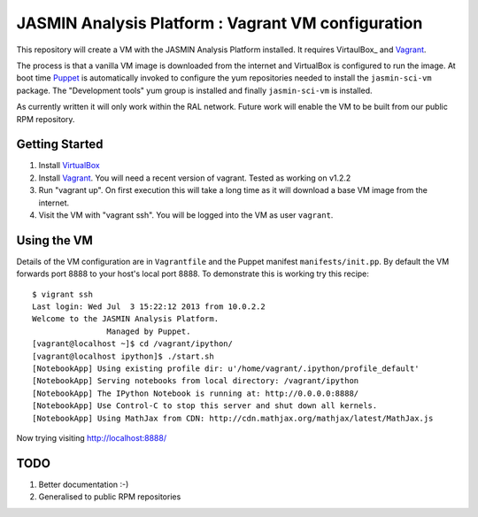 JASMIN Analysis Platform : Vagrant VM configuration
===================================================

This repository will create a VM with the JASMIN Analysis Platform installed.  It requires VirtaulBox_ and Vagrant_.

The process is that a vanilla VM image is downloaded from the internet and VirtualBox is configured to run the image.  At boot time Puppet_ is automatically invoked to configure the yum repositories needed to install the ``jasmin-sci-vm`` package.  The "Development tools" yum group is installed and finally ``jasmin-sci-vm`` is installed.

As currently written it will only work within the RAL network.  Future work will enable the VM to be built from our public RPM repository.

Getting Started
---------------

1. Install VirtualBox_
2. Install Vagrant_.  You will need a recent version of vagrant.  Tested as working on v1.2.2
3. Run "vagrant up".  On first execution this will take a long time as it will download a base VM image from the internet.
4. Visit the VM with "vagrant ssh".  You will be logged into the VM as user ``vagrant``.


Using the VM
------------

Details of the VM configuration are in ``Vagrantfile`` and the Puppet manifest ``manifests/init.pp``.  By default the VM forwards port 8888 to your host's local port 8888.  To demonstrate this is working try this recipe::

  $ vigrant ssh
  Last login: Wed Jul  3 15:22:12 2013 from 10.0.2.2
  Welcome to the JASMIN Analysis Platform.
                  Managed by Puppet.
  [vagrant@localhost ~]$ cd /vagrant/ipython/
  [vagrant@localhost ipython]$ ./start.sh 
  [NotebookApp] Using existing profile dir: u'/home/vagrant/.ipython/profile_default'
  [NotebookApp] Serving notebooks from local directory: /vagrant/ipython
  [NotebookApp] The IPython Notebook is running at: http://0.0.0.0:8888/
  [NotebookApp] Use Control-C to stop this server and shut down all kernels.
  [NotebookApp] Using MathJax from CDN: http://cdn.mathjax.org/mathjax/latest/MathJax.js

Now trying visiting http://localhost:8888/


TODO
----

1. Better documentation :-)
2. Generalised to public RPM repositories


.. _Vagrant: http://docs.vagrandup.com
.. _Virtualbox: http://www.virtualbox.org
.. _Puppet: http://puppetlabs.com
